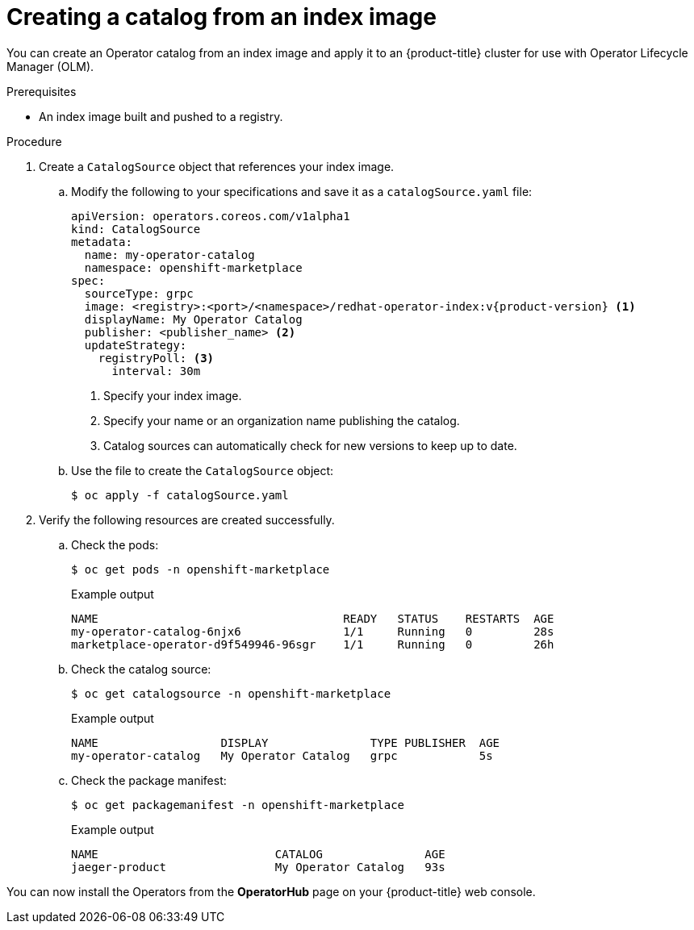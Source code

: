 // Module included in the following assemblies:
//
// * operators/admin/olm-restricted-networks.adoc
// * operators/admin/managing-custom-catalogs.adoc
// * migration/migrating_3_4/deploying-cam-3-4.adoc
// * migration/migrating_4_1_4/deploying-cam-4-1-4.adoc
// * migration/migrating_4_2_4/deploying-cam-4-2-4.adoc

ifdef::openshift-origin[]
:index-image: upstream-community-operators
:tag: latest
endif::[]
ifndef::openshift-origin[]
:index-image: redhat-operator-index
:tag: v{product-version}
endif::[]
ifeval::["{context}" == "olm-restricted-networks"]
:olm-restricted-networks:
endif::[]

[id="olm-creating-catalog-from-index_{context}"]
= Creating a catalog from an index image

You can create an Operator catalog from an index image and apply it to an {product-title} cluster for use with Operator Lifecycle Manager (OLM).

.Prerequisites

* An index image built and pushed to a registry.

.Procedure

. Create a `CatalogSource` object that references your index image.
ifdef::olm-restricted-networks[]
If you used the `oc adm catalog mirror` command to mirror your catalog to a target registry, you can use the generated `catalogSource.yaml` file as a starting point.
endif::[]

.. Modify the following to your specifications and save it as a `catalogSource.yaml` file:
+
[source,yaml,subs="attributes+"]
----
apiVersion: operators.coreos.com/v1alpha1
kind: CatalogSource
metadata:
ifdef::olm-restricted-networks[]
  name: my-operator-catalog <.>
endif::[]
ifndef::olm-restricted-networks[]
  name: my-operator-catalog
endif::[]
  namespace: openshift-marketplace
spec:
  sourceType: grpc
  image: <registry>:<port>/<namespace>/{index-image}:{tag} <.>
  displayName: My Operator Catalog
  publisher: <publisher_name> <.>
  updateStrategy:
    registryPoll: <.>
      interval: 30m
----
ifdef::olm-restricted-networks[]
<.> If you mirrored content to local files before uploading to a registry, remove any backslash (`/`) characters from the `metadata.name` field to avoid an "invalid resource name" error when you create the object.
endif::[]
<.> Specify your index image.
<.> Specify your name or an organization name publishing the catalog.
<.> Catalog sources can automatically check for new versions to keep up to date.

.. Use the file to create the `CatalogSource` object:
+
[source,terminal]
----
$ oc apply -f catalogSource.yaml
----

. Verify the following resources are created successfully.

.. Check the pods:
+
[source,terminal]
----
$ oc get pods -n openshift-marketplace
----
+
.Example output
[source,terminal]
----
NAME                                    READY   STATUS    RESTARTS  AGE
my-operator-catalog-6njx6               1/1     Running   0         28s
marketplace-operator-d9f549946-96sgr    1/1     Running   0         26h
----

.. Check the catalog source:
+
[source,terminal]
----
$ oc get catalogsource -n openshift-marketplace
----
+
.Example output
[source,terminal]
----
NAME                  DISPLAY               TYPE PUBLISHER  AGE
my-operator-catalog   My Operator Catalog   grpc            5s
----

.. Check the package manifest:
+
[source,terminal]
----
$ oc get packagemanifest -n openshift-marketplace
----
+
.Example output
[source,terminal]
----
NAME                          CATALOG               AGE
jaeger-product                My Operator Catalog   93s
----

You can now install the Operators from the *OperatorHub* page on your {product-title} web console.

:!index-image:
:!tag:
ifeval::["{context}" == "olm-restricted-networks"]
:!olm-restricted-networks:
endif::[]
